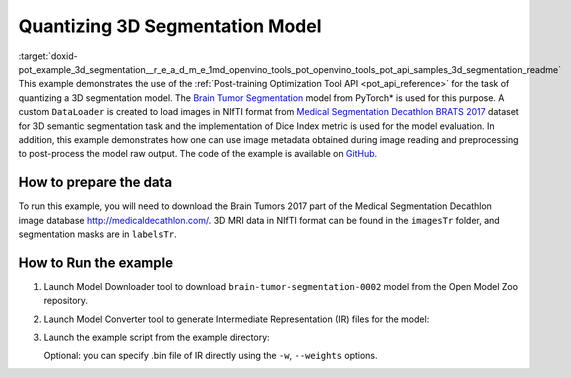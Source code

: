 .. index:: pair: page; Quantizatiing 3D Segmentation Model
.. _doxid-pot_example_3d_segmentation__r_e_a_d_m_e:


Quantizing 3D Segmentation Model
================================

:target:`doxid-pot_example_3d_segmentation__r_e_a_d_m_e_1md_openvino_tools_pot_openvino_tools_pot_api_samples_3d_segmentation_readme` This example demonstrates the use of the :ref:`Post-training Optimization Tool API <pot_api_reference>` for the task of quantizing a 3D segmentation model. The `Brain Tumor Segmentation <https://github.com/openvinotoolkit/open_model_zoo/blob/master/models/public/brain-tumor-segmentation-0002/brain-tumor-segmentation-0002.md>`__ model from PyTorch\* is used for this purpose. A custom ``DataLoader`` is created to load images in NIfTI format from `Medical Segmentation Decathlon BRATS 2017 <http://medicaldecathlon.com/>`__ dataset for 3D semantic segmentation task and the implementation of Dice Index metric is used for the model evaluation. In addition, this example demonstrates how one can use image metadata obtained during image reading and preprocessing to post-process the model raw output. The code of the example is available on `GitHub <https://github.com/openvinotoolkit/openvino/tree/master/tools/pot/openvino/tools/pot/api/samples/3d_segmentation>`__.

How to prepare the data
~~~~~~~~~~~~~~~~~~~~~~~

To run this example, you will need to download the Brain Tumors 2017 part of the Medical Segmentation Decathlon image database `http://medicaldecathlon.com/ <http://medicaldecathlon.com/>`__. 3D MRI data in NIfTI format can be found in the ``imagesTr`` folder, and segmentation masks are in ``labelsTr``.

How to Run the example
~~~~~~~~~~~~~~~~~~~~~~

#. Launch Model Downloader tool to download ``brain-tumor-segmentation-0002`` model from the Open Model Zoo repository.
   
   .. ref-code-block:: cpp
   
   	omz_downloader --name brain-tumor-segmentation-0002

#. Launch Model Converter tool to generate Intermediate Representation (IR) files for the model:
   
   .. ref-code-block:: cpp
   
   	omz_converter --name brain-tumor-segmentation-0002

#. Launch the example script from the example directory:
   
   .. ref-code-block:: cpp
   
   	python3 ./3d_segmentation_example.py -m <PATH_TO_IR_XML> -d <BraTS_2017/imagesTr> --mask-dir <BraTS_2017/labelsTr>
   
   Optional: you can specify .bin file of IR directly using the ``-w``, ``--weights`` options.

